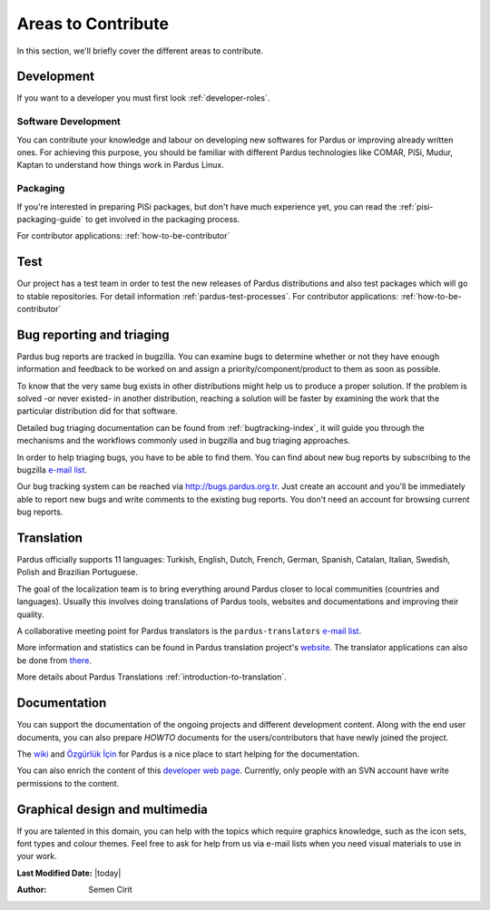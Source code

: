 .. _areas-to-contribute:

Areas to Contribute
===================

In this section, we'll briefly cover the different areas to contribute.

*********************
Development
*********************

If you want to a developer you must first look :ref:`developer-roles`.

Software Development
--------------------

You can contribute your knowledge and labour on developing new softwares for Pardus or improving already written ones. For achieving this purpose, you should be familiar with different Pardus technologies like COMAR, PiSi, Mudur, Kaptan to understand how things work in Pardus Linux.

Packaging
---------

If you're interested in preparing PiSi packages, but don't have much experience yet, you can read the :ref:`pisi-packaging-guide` to get involved in the packaging process.

For contributor applications: :ref:`how-to-be-contributor`

****
Test
****

Our project has a test team in order to test the new releases of Pardus distributions and also test packages which will go to stable repositories. For detail information :ref:`pardus-test-processes`.
For contributor applications: :ref:`how-to-be-contributor`


***************************
Bug reporting and triaging
***************************

Pardus bug reports are tracked in bugzilla. You can examine bugs to determine whether or not they have enough information and feedback to be worked on and assign a priority/component/product to them as soon as possible.

To know that the very same bug exists in other distributions might help us to produce a proper solution. If the problem is solved -or never existed- in another distribution, reaching a solution will be faster by examining the work that the particular distribution did for that software.

Detailed bug triaging documentation can be found from :ref:`bugtracking-index`, it will guide you through the mechanisms and the workflows commonly used in bugzilla and bug triaging approaches.

In order to help triaging bugs, you have to be able to find them. You can find about new bug reports by subscribing to the bugzilla `e-mail list <http://lists.pardus.org.tr/mailman/listinfo/bugzilla>`_.

Our bug tracking system can be reached via http://bugs.pardus.org.tr. Just create an account and you'll be immediately able to report new bugs and write comments to the existing bug reports. You don't need an account for browsing current bug reports.


***********
Translation
***********

Pardus officially supports 11 languages: Turkish, English, Dutch, French, German, Spanish, Catalan, Italian, Swedish, Polish and Brazilian Portuguese.

The goal of the localization team is to bring everything around Pardus closer to local communities (countries and languages). Usually this involves doing translations of Pardus tools, websites and documentations and improving their quality.

A collaborative meeting point for Pardus translators is the ``pardus-translators`` `e-mail list <http://lists.pardus.org.tr/mailman/listinfo/pardus-translators>`_.

More information and statistics can be found in Pardus translation project's `website <http://translate.pardus.org.tr>`_. The translator applications can also be done from `there <http://translate.pardus.org.tr>`_. 

More details about Pardus Translations :ref:`introduction-to-translation`.

**************
Documentation
**************

You can support the documentation of the ongoing projects and different development content. Along with the end user documents, you can also prepare *HOWTO* documents for the users/contributors that have newly joined the project.

The `wiki <http://pardus-wiki.org>`_ and `Özgürlük İçin <http://www.ozgurlukicin.com/>`_ for Pardus is a nice place to start helping for the documentation.

You can also enrich the content of this `developer web page <http://developer.pardus.org.tr>`_. Currently, only people with an SVN account have write permissions to the content.

*******************************
Graphical design and multimedia
*******************************

If you are talented in this domain, you can help with the topics which require graphics knowledge, such as the icon sets, font types and colour themes. Feel free to ask for help from us via e-mail lists when you need visual materials to use in your work.

**Last Modified Date:** |today|

:Author: Semen Cirit
